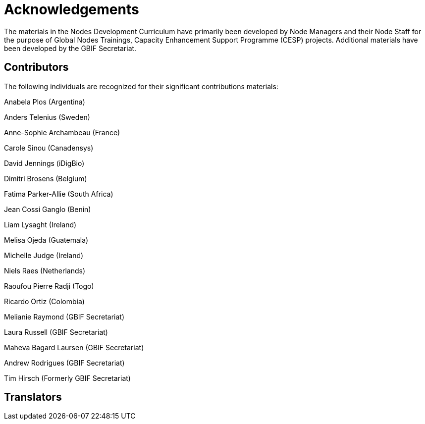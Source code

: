 = Acknowledgements 

The materials in the Nodes Development Curriculum have primarily been developed by Node Managers and their Node Staff for the purpose of Global Nodes Trainings, Capacity Enhancement Support Programme (CESP) projects. Additional materials have been developed by the GBIF Secretariat.

== Contributors

The following individuals are recognized for their significant contributions materials:

Anabela Plos (Argentina)

Anders Telenius (Sweden)

Anne-Sophie Archambeau (France)

Carole Sinou (Canadensys)

David Jennings (iDigBio)

Dimitri Brosens (Belgium)

Fatima Parker-Allie (South Africa)

Jean Cossi Ganglo (Benin)

Liam Lysaght (Ireland)

Melisa Ojeda (Guatemala)

Michelle Judge (Ireland)

Niels Raes (Netherlands)

Raoufou Pierre Radji (Togo)

Ricardo Ortiz (Colombia)

Melianie Raymond (GBIF Secretariat)

Laura Russell (GBIF Secretariat)

Maheva Bagard Laursen (GBIF Secretariat)

Andrew Rodrigues (GBIF Secretariat)

Tim Hirsch (Formerly GBIF Secretariat)

== Translators
